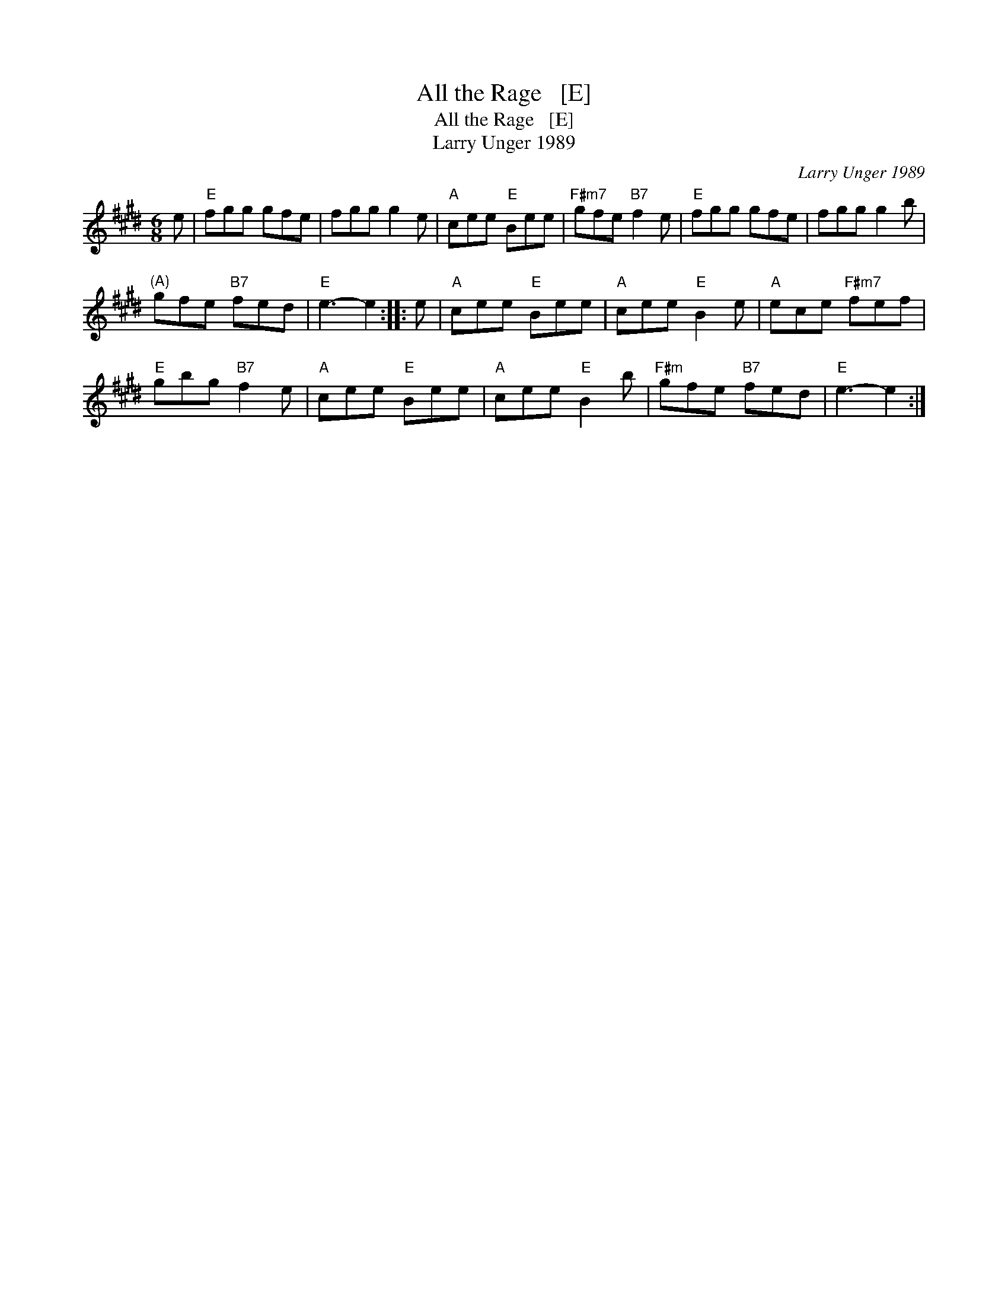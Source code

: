 X:1
T:All the Rage   [E]
T:All the Rage   [E]
T:Larry Unger 1989
C:Larry Unger 1989
L:1/8
M:6/8
K:E
V:1 treble 
V:1
 e |"E" fgg gfe | fgg g2 e |"A" cee"E" Bee |"F#m7" gfe"B7" f2 e |"E" fgg gfe | fgg g2 b | %7
"^(A)" gfe"B7" fed |"E" e3- e2 :: e |"A" cee"E" Bee |"A" cee"E" B2 e |"A" ece"F#m7" fef | %13
"E" gbg"B7" f2 e |"A" cee"E" Bee |"A" cee"E" B2 b |"F#m" gfe"B7" fed |"E" e3- e2 :| %18

